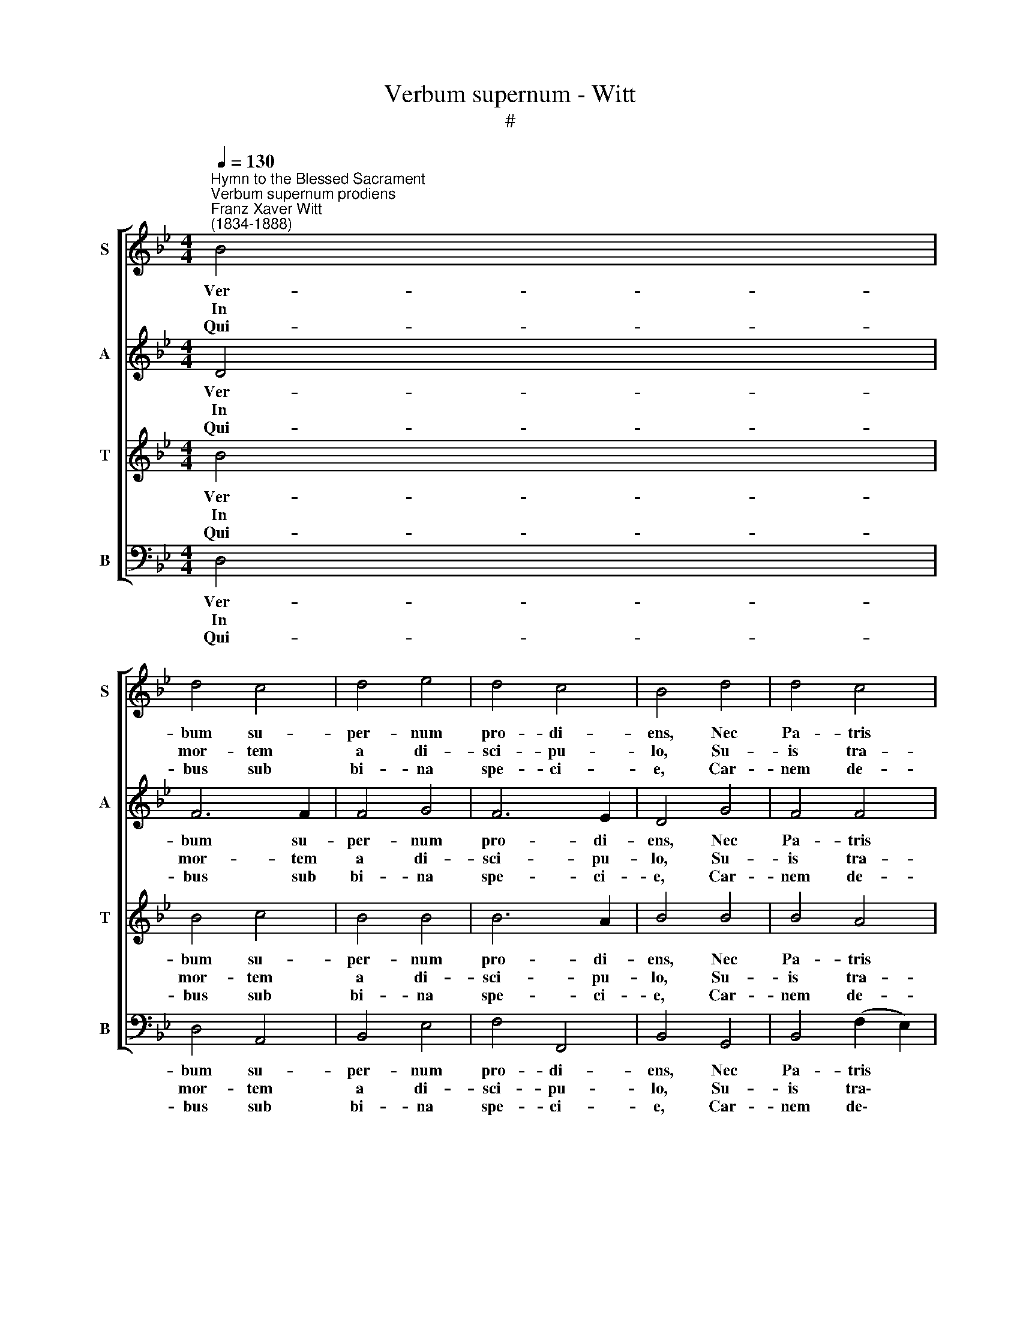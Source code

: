 X:1
T:Verbum supernum - Witt
T:#
%%score [ 1 2 3 4 ]
L:1/8
Q:1/4=130
M:4/4
K:Bb
V:1 treble nm="S" snm="S"
V:2 treble nm="A" snm="A"
V:3 treble nm="T" snm="T"
V:4 bass nm="B" snm="B"
V:1
"^Hymn to the Blessed Sacrament""^Verbum supernum prodiens""^Franz Xaver Witt\n(1834-1888)" B4 | %1
w: Ver-|
w: In|
w: Qui-|
 d4 c4 | d4 e4 | d4 c4 | B4 d4 | d4 c4 | d4 f4 | f4 =e4 | f4 f4 | g4 f4 | d4 e4 | f4 (e2 d2) | %12
w: bum su-|per- num|pro- di-|ens, Nec|Pa- tris|lin- quens|dex- te-|ram, Ad|o- pus|su- um|ex- i\- *|
w: mor- tem|a di-|sci- pu-|lo, Su-|is tra-|den- dus|ae- mu-|lis, Pri-|us in|vi- tae|fer- cu\- *|
w: bus sub|bi- na|spe- ci-|e, Car-|nem de-|dit et|san- gui-|nem, Ut|du- pli-|cis sub-|stan- ti\- *|
 c4 d4 | B4 c4 | d4 e4 | d4 c4 | B6 || B4 | d4 c4 | d4 e4 | d4 c4 | B4 d4 | d4 c4 | d4 f4 | %24
w: ens, Ve-|nit ad|vi- tae|ve- spe-|ram.|Se|na- scens|de- dit|so- ci-|um, Con-|ve- scens|in e-|
w: lo, Se|tra- di-|dit di-|sci- pu-|lis.|O|sa- lu-|ta- ris|Hos- ti-|a, Quae|cae- li|pan- dis|
w: ae, To-|tum ci-|ba- ret|ho- mi-|nem.|U-|ni Tri-|no- que|Do- mi-|no, Sit|sem- pi-|ter- na|
 f4 =e4 | f4 f4 | g4 f4 | d4 e4 | f4 (e2 d2) | c4 d4 | B4 c4 | d4 e4 | d4 c4 | B6 || (B4- | %35
w: du- li-|um, Se|mo- ri-|ens in|pre- ti\- *|um, Se|re- gnans|dat in|prae- mi-|um.|A\-|
w: hos- ti-|um, Bel-|la pre-|munt hos-|ti- li\- *|a: Da|ro- bur,|fer au-|xi- li-|um.||
w: glo- ri-|a, Qui|vi- tam|si- ne|ter- mi\- *|no, No-|bis do-|net in|pa- tri-|a.||
 B2 cd e4- | e2 dc B4) |] %37
w: |* * * men.|
w: ||
w: ||
V:2
 D4 | F6 F2 | F4 G4 | F6 E2 | D4 G4 | F4 F4 | F4 F4 | (d2 c2) (B2 AG) | F4 (F2 B2) | B4 B4 | %10
w: Ver-|bum su-|per- num|pro- di-|ens, Nec|Pa- tris|lin- quens|dex\- * te\- * *|ram, Ad\- *|o- pus|
w: In|mor- tem|a di-|sci- pu-|lo, Su-|is tra-|den- dus|ae\- * mu\- * *|lis, Pri\- *|us in|
w: Qui-|bus sub|bi- na|spe- ci-|e, Car-|nem de-|dit et|san\- * gui\- * *|nem, Ut *|du- pli-|
 F4 G4 | F6 (FG) | A4 ^F4 | G2 (D2 F4) | F4 G4 | F2 (G4 FE) | D6 || D4 | F6 F2 | F4 G4 | F6 E2 | %21
w: su- um|ex- i\- *|ens, Ve-|nit ad *|vi- tae|ve- spe\- * *|ram.|Se|na- scens|de- dit|so- ci-|
w: vi- tae|fer- cu\- *|lo, Se|tra- di\- *|dit di-|sci- pu\- * *|lis.|O|sa- lu-|ta- ris|Hos- ti-|
w: cis sub-|stan- ti\- *|ae, To-|tum ci\- *|ba- ret|ho- mi\- * *|nem.|U-|ni Tri-|no- que|Do- mi-|
 D4 G4 | F4 F4 | F4 F4 | (d2 c2) (B2 AG) | F4 (F2 B2) | B4 B4 | F4 G4 | F6 (FG) | A4 ^F4 | %30
w: um, Con-|ve- scens|in e-|du\- * li\- * *|um, Se *|mo- ri-|ens in|pre- ti\- *|um, Se|
w: a, Quae|cae- li|pan- dis|hos\- * ti\- * *|um, Bel\- *|la pre-|munt hos-|ti- li\- *|a: Da|
w: no, Sit|sem- pi-|ter- na|glo\- * ri\- * *|a, Qui *|vi- tam|si- ne|ter- mi\- *|no, No-|
 G2 (D2 F4) | F4 G4 | F2 (G4 FE) | D6 || (G2 _A2 | B2 _A2 G4 | !fermata!F8) |] %37
w: re- gnans *|dat in|prae- mi\- * *|um.|A\- *||men.|
w: ro- bur, *|fer au-|xi- li\- * *|um.||||
w: bis do\- *|net in|pa- tri\- * *|a.||||
V:3
 B4 | B4 c4 | B4 B4 | B6 A2 | B4 B4 | B4 A4 | B4 (d2 c2) | (B2 A2) (G2 c2) | A4 B4 | (B2 e4) d2 | %10
w: Ver-|bum su-|per- num|pro- di-|ens, Nec|Pa- tris|lin- quens *|dex\- * te\- *|ram, Ad|o\- * pus|
w: In|mor- tem|a di-|sci- pu-|lo, Su-|is tra-|den- dus *|ae\- * mu\- *|lis, Pri-|us * in|
w: Qui-|bus sub|bi- na|spe- ci-|e, Car-|nem de-|dit et *|san\- * gui\- *|nem, Ut|du\- * pli-|
 (B2 A2) c4 | c2 (d2 c2 B2) | A4 A4 | G2 (B4 A2) | B6 c2 | (c2 B4) (AB) | B6 || B4 | B4 c4 | %19
w: su\- * um|ex- i\- * *|ens, Ve-|nit ad *|vi- tae|ve\- * spe\- *|ram.|Se|na- scens|
w: vi\- * tae|fer- cu\- * *|lo, Se|tra- di\- *|dit di-|sci\- * pu\- *|lis.|O|sa- lu-|
w: cis * sub-|stan- ti\- * *|ae, To-|tum ci\- *|ba- ret|ho\- * mi\- *|nem.|U-|ni Tri-|
 B4 B4 | B6 A2 | B4 B4 | B4 A4 | B4 (d2 c2) | (B2 A2) (G2 c2) | A4 B4 | (B2 e4) d2 | (B2 A2) c4 | %28
w: de- dit|so- ci-|um, Con-|ve- scens|in e\- *|du\- * li\- *|um, Se|mo\- * ri-|ens * in|
w: ta- ris|Hos- ti-|a, Quae|cae- li|pan- dis *|hos\- * ti\- *|um, Bel-|la * pre-|munt * hos-|
w: no- que|Do- mi-|no, Sit|sem- pi-|ter- na *|glo\- * ri\- *|a, Qui|vi\- * tam|si\- * ne|
 c2 (d2 c2 B2) | A4 A4 | G2 (B4 A2) | B6 c2 | (c2 B4) (AB) | B6 || B4- | B8 | !fermata!B8 |] %37
w: pre- ti\- * *|um, Se|re- gnans *|dat in|prae\- * mi\- *|um.|A\-||men.|
w: ti- li\- * *|a: Da|ro- bur, *|fer au-|xi\- * li\- *|um.||||
w: ter- mi\- * *|no, No-|bis do\- *|net in|pa\- * tri\- *|a.||||
V:4
 D,4 | D,4 A,,4 | B,,4 E,4 | F,4 F,,4 | B,,4 G,,4 | B,,4 (F,2 E,2) | (D,2 C,2) (B,,2 A,,2) | %7
w: Ver-|bum su-|per- num|pro- di-|ens, Nec|Pa- tris *|lin\- * quens *|
w: In|mor- tem|a di-|sci- pu-|lo, Su-|is tra\- *|den\- * dus *|
w: Qui-|bus sub|bi- na|spe- ci-|e, Car-|nem de\- *|dit * et *|
 G,,4 C,4 | F,,4 D,4 | E,4 B,,4 | D,4 (C,2 B,,2) | (A,,2 B,,2) (C,2 D,=E,) | F,4 D,4 | G,,4 F,,4 | %14
w: dex- te-|ram, Ad|o- pus|su- um *|ex\- * i\- * *|ens, Ve-|nit ad|
w: ae- mu-|lis, Pri-|us in|vi- tae *|fer\- * cu\- * *|lo, Se|tra- di-|
w: san- gui-|nem, Ut|du- pli-|cis sub\- *|stan\- * ti\- * *|ae, To-|tum ci-|
 B,,4 (E,2 C,2) | (D,2 E,2 F,2) F,,2 | B,,6 || D,4 | D,4 A,,4 | B,,4 E,4 | F,4 F,,4 | B,,4 G,,4 | %22
w: vi- tae *|ve- * * spe-|ram.|Se|na- scens|de- dit|so- ci-|um, Con-|
w: dit di\- *|sci\- * * pu-|lis.|O|sa- lu-|ta- ris|Hos- ti-|a, Quae|
w: ba- ret *|ho\- * * mi-|nem.|U-|ni Tri-|no- que|Do- mi-|no, Sit|
 B,,4 (F,2 E,2) | (D,2 C,2) (B,,2 A,,2) | G,,4 C,4 | F,,4 D,4 | E,4 B,,4 | D,4 (C,2 B,,2) | %28
w: ve- scens *|in * e\- *|du- li-|um, Se|mo- ri-|ens in *|
w: cae- li *|pan\- * dis *|hos- ti-|um, Bel-|la pre-|munt hos\- *|
w: sem- pi\- *|ter\- * na *|glo- ri-|a, Qui|vi- tam|si- ne *|
 (A,,2 B,,2) (C,2 D,=E,) | F,4 D,4 | G,,4 F,,4 | B,,4 (E,2 C,2) | (D,2 E,2 F,2) F,,2 | B,,6 || %34
w: pre\- * ti\- * *|um, Se|re- gnans|dat in *|prae\- * * mi-|um.|
w: ti\- * li\- * *|a: Da|ro- bur,|fer au\- *|xi\- * * li-|um.|
w: ter\- * mi\- * *|no, No-|bis do-|net in *|pa\- * * tri-|a.|
 (E,2 F,2 | G,2 F,2 E,4 | B,,8) |] %37
w: A\- *||men.|
w: |||
w: |||

